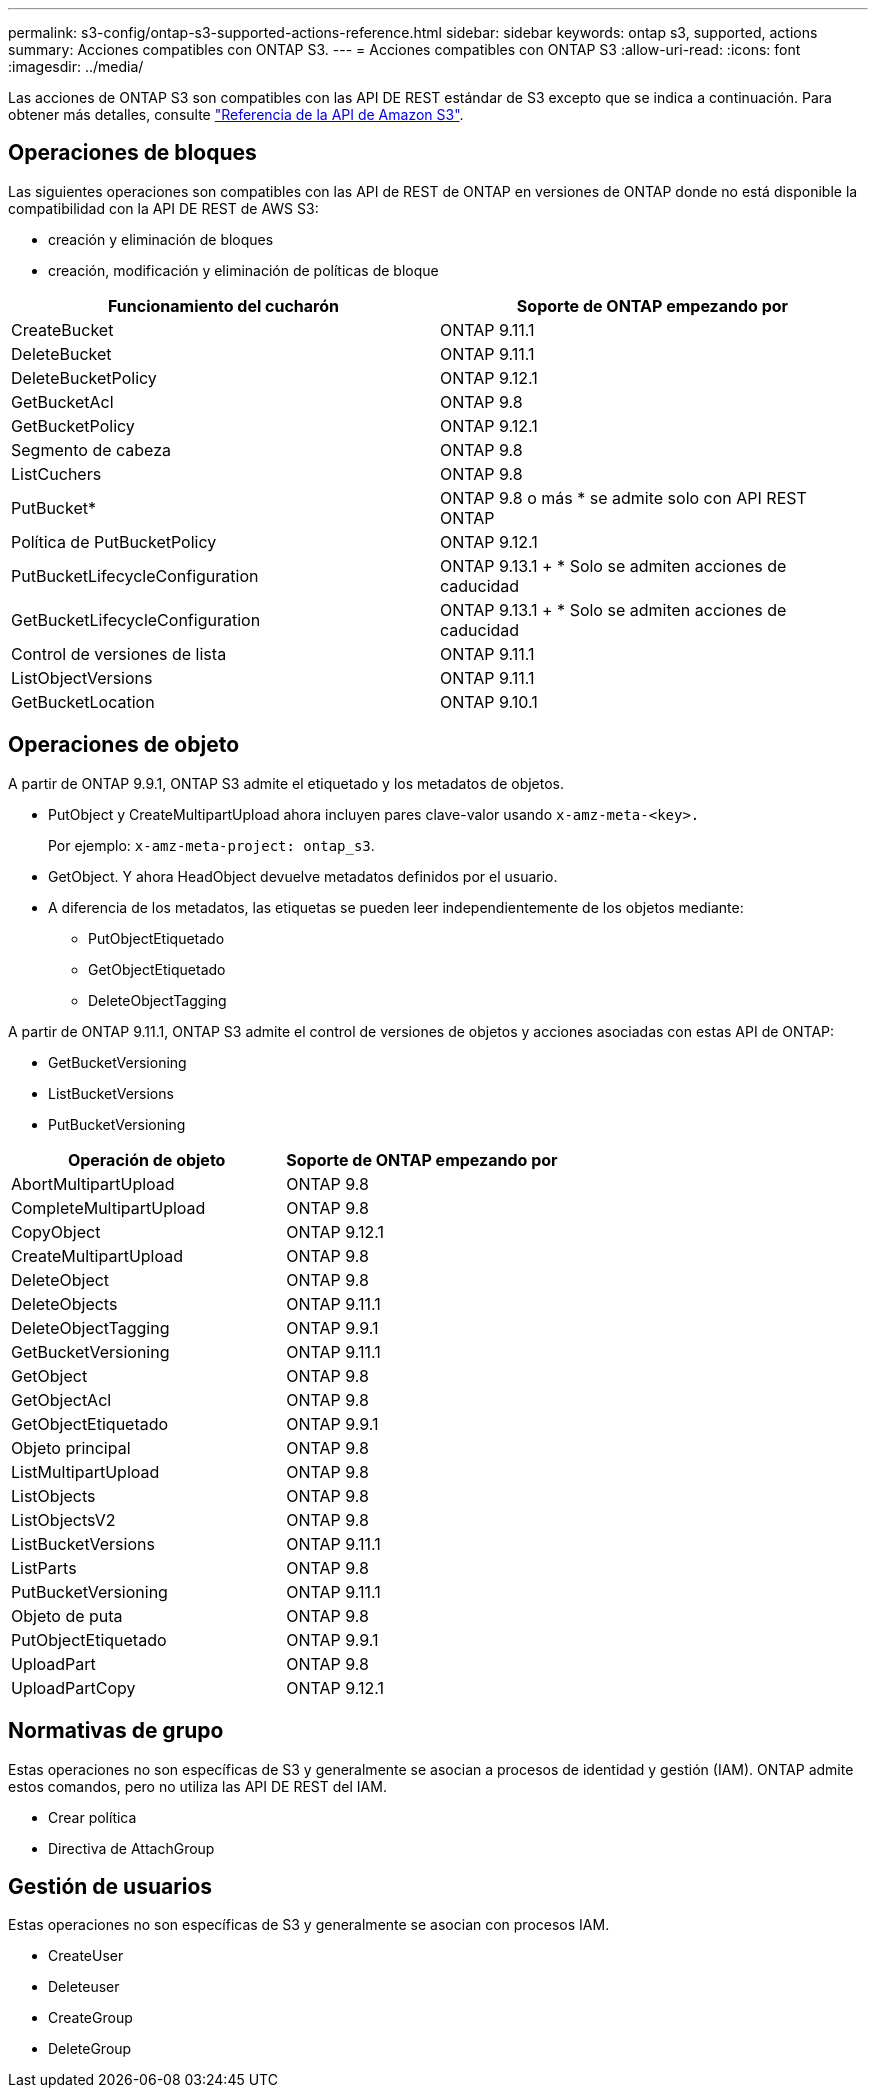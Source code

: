 ---
permalink: s3-config/ontap-s3-supported-actions-reference.html 
sidebar: sidebar 
keywords: ontap s3, supported, actions 
summary: Acciones compatibles con ONTAP S3. 
---
= Acciones compatibles con ONTAP S3
:allow-uri-read: 
:icons: font
:imagesdir: ../media/


[role="lead"]
Las acciones de ONTAP S3 son compatibles con las API DE REST estándar de S3 excepto que se indica a continuación. Para obtener más detalles, consulte link:https://docs.aws.amazon.com/AmazonS3/latest/API/Type_API_Reference.html["Referencia de la API de Amazon S3"^].



== Operaciones de bloques

Las siguientes operaciones son compatibles con las API de REST de ONTAP en versiones de ONTAP donde no está disponible la compatibilidad con la API DE REST de AWS S3:

* creación y eliminación de bloques
* creación, modificación y eliminación de políticas de bloque


|===
| Funcionamiento del cucharón | Soporte de ONTAP empezando por 


| CreateBucket | ONTAP 9.11.1 


| DeleteBucket | ONTAP 9.11.1 


| DeleteBucketPolicy | ONTAP 9.12.1 


| GetBucketAcl | ONTAP 9.8 


| GetBucketPolicy | ONTAP 9.12.1 


| Segmento de cabeza | ONTAP 9.8 


| ListCuchers | ONTAP 9.8 


| PutBucket* | ONTAP 9.8 o más * se admite solo con API REST ONTAP 


| Política de PutBucketPolicy | ONTAP 9.12.1 


| PutBucketLifecycleConfiguration | ONTAP 9.13.1 + * Solo se admiten acciones de caducidad 


| GetBucketLifecycleConfiguration | ONTAP 9.13.1 + * Solo se admiten acciones de caducidad 


| Control de versiones de lista | ONTAP 9.11.1 


| ListObjectVersions | ONTAP 9.11.1 


| GetBucketLocation | ONTAP 9.10.1 
|===


== Operaciones de objeto

A partir de ONTAP 9.9.1, ONTAP S3 admite el etiquetado y los metadatos de objetos.

* PutObject y CreateMultipartUpload ahora incluyen pares clave-valor usando `x-amz-meta-<key>.`
+
Por ejemplo: `x-amz-meta-project: ontap_s3`.

* GetObject. Y ahora HeadObject devuelve metadatos definidos por el usuario.
* A diferencia de los metadatos, las etiquetas se pueden leer independientemente de los objetos mediante:
+
** PutObjectEtiquetado
** GetObjectEtiquetado
** DeleteObjectTagging




A partir de ONTAP 9.11.1, ONTAP S3 admite el control de versiones de objetos y acciones asociadas con estas API de ONTAP:

* GetBucketVersioning
* ListBucketVersions
* PutBucketVersioning


|===
| Operación de objeto | Soporte de ONTAP empezando por 


| AbortMultipartUpload | ONTAP 9.8 


| CompleteMultipartUpload | ONTAP 9.8 


| CopyObject | ONTAP 9.12.1 


| CreateMultipartUpload | ONTAP 9.8 


| DeleteObject | ONTAP 9.8 


| DeleteObjects | ONTAP 9.11.1 


| DeleteObjectTagging | ONTAP 9.9.1 


| GetBucketVersioning | ONTAP 9.11.1 


| GetObject | ONTAP 9.8 


| GetObjectAcl | ONTAP 9.8 


| GetObjectEtiquetado | ONTAP 9.9.1 


| Objeto principal | ONTAP 9.8 


| ListMultipartUpload | ONTAP 9.8 


| ListObjects | ONTAP 9.8 


| ListObjectsV2 | ONTAP 9.8 


| ListBucketVersions | ONTAP 9.11.1 


| ListParts | ONTAP 9.8 


| PutBucketVersioning | ONTAP 9.11.1 


| Objeto de puta | ONTAP 9.8 


| PutObjectEtiquetado | ONTAP 9.9.1 


| UploadPart | ONTAP 9.8 


| UploadPartCopy | ONTAP 9.12.1 
|===


== Normativas de grupo

Estas operaciones no son específicas de S3 y generalmente se asocian a procesos de identidad y gestión (IAM). ONTAP admite estos comandos, pero no utiliza las API DE REST del IAM.

* Crear política
* Directiva de AttachGroup




== Gestión de usuarios

Estas operaciones no son específicas de S3 y generalmente se asocian con procesos IAM.

* CreateUser
* Deleteuser
* CreateGroup
* DeleteGroup

